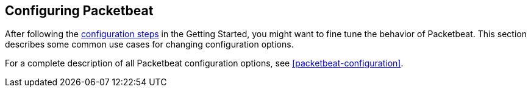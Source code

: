 [[configuring-howto-packetbeat]]
== Configuring Packetbeat

After following the <<configuring-packetbeat,configuration steps>> in the
Getting Started, you might want to fine tune the behavior of Packetbeat. This section
describes some common use cases for changing configuration options. 

For a complete description of all Packetbeat configuration options, see <<packetbeat-configuration>>.
